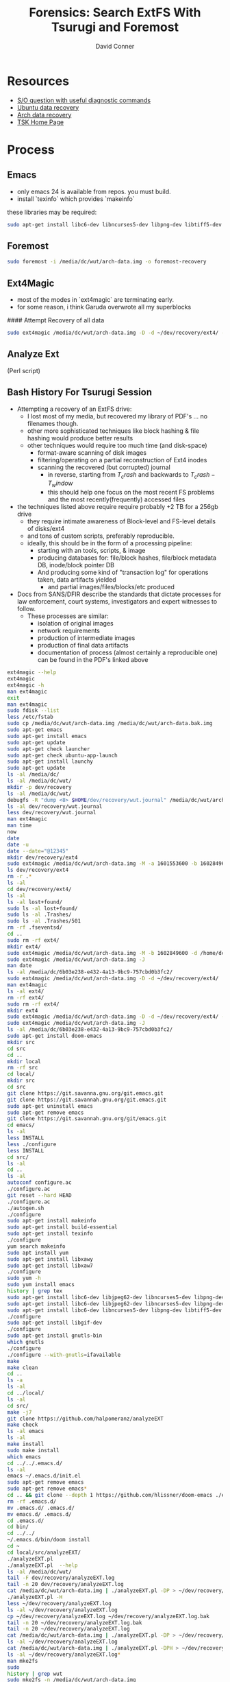 :PROPERTIES:
:ID:       27362e6b-9da4-4ff8-9c80-89b9107e7a52
:END:
#+TITLE:     Forensics: Search ExtFS With Tsurugi and Foremost
#+AUTHOR:    David Conner
#+EMAIL:     noreply@te.xel.io
#+DESCRIPTION: notes

* Resources

- [[https://unix.stackexchange.com/questions/33284/recovering-ext4-superblocks)][S/O question with useful diagnostic commands]]
- [[https://help.ubuntu.com/community/DataRecovery)][Ubuntu data recovery]]
- [[https://wiki.archlinux.org/index.php/File_Recovery)][Arch data recovery]]
- [[https://www.sleuthkit.org/autopsy/desc.php)][TSK Home Page]]

* Process

** Emacs

- only emacs 24 is available from repos. you must build.
- install `texinfo` which provides `makeinfo`

these libraries may be required:

#+begin_src sh
sudo apt-get install libc6-dev libncurses5-dev libpng-dev libtiff5-dev xaw3dg-dev zlib1g-dev texinfo libgif-dev
#+end_src

** Foremost

#+begin_src sh
sudo foremost -i /media/dc/wut/arch-data.img -o foremost-recovery
#+end_src

** Ext4Magic

- most of the modes in `ext4magic` are terminating early.
- for some reason, i think Garuda overwrote all my superblocks

#### Attempt Recovery of all data

#+begin_src sh
sudo ext4magic /media/dc/wut/arch-data.img -D -d ~/dev/recovery/ext4/ -c
#+end_src

** Analyze Ext

(Perl script)

** Bash History For Tsurugi Session

+ Attempting a recovery of an ExtFS drive:
  - I lost most of my media, but recovered my library of PDF's ... no filenames though.
  - other more sophisticated techniques like block hashing & file hashing would
    produce better results
  - other techniques would require too much time (and disk-space)
    - format-aware scanning of disk images
    - filtering/operating on a partial reconstruction of Ext4 inodes
    - scanning the recovered (but corrupted) journal
      - in reverse, starting from  $T_crash$ and backwards to $T_crash - T_window$
      - this should help one focus on the most recent FS problems and the most
        recently(frequently) accessed files
+ the techniques listed above require require probably +2 TB for a 256gb drive
  - they require intimate awareness of Block-level and FS-level details of disks/ext4
  - and tons of custom scripts, preferably reproducible.
  - ideally, this should be in the form of a processing pipeline:
    - starting with an tools, scripts, & image
    - producing databases for: file/block hashes, file/block metadata DB, inode/block pointer DB
    - And producing some kind of "transaction log" for operations taken, data
      artifacts yielded
      - and partial images/files/blocks/etc produced
+ Docs from SANS/DFIR describe the standards that dictate processes for law enforcement, court systems, investigators and expert witnesses to follow.
  - These processes are similar:
    - isolation of original images
    - network requirements
    - production of intermediate images
    - production of final data artifacts
    - documentation of process (almost certainly a reproducible one) can be found in the PDF's linked above

#+begin_src bash
ext4magic --help
ext4magic
ext4magic -h
man ext4magic
exit
man ext4magic
sudo fdisk --list
less /etc/fstab
sudo cp /media/dc/wut/arch-data.img /media/dc/wut/arch-data.bak.img
sudo apt-get emacs
sudo apt-get install emacs
sudo apt-get update
sudo apt-get check launcher
sudo apt-get check ubuntu-app-launch
sudo apt-get install launchy
sudo apt-get update
ls -al /media/dc/
ls -al /media/dc/wut/
mkdir -p dev/recovery
ls -al /media/dc/wut/
debugfs -R "dump <8> $HOME/dev/recovery/wut.journal" /media/dc/wut/arch-data.img
ls -al dev/recovery/wut.journal
less dev/recovery/wut.journal
man ext4magic
man time
now
date
date -u
date --date="@12345"
mkdir dev/recovery/ext4
sudo ext4magic /media/dc/wut/arch-data.img -M -a 1601553600 -b 1602849600 -d /home/dc/dev/recovery/ext4
ls dev/recovery/ext4
rm -r .*
ls -al
cd dev/recovery/ext4/
ls -al
ls -al lost+found/
sudo ls -al lost+found/
sudo ls -al .Trashes/
sudo ls -al .Trashes/501
rm -rf .fseventsd/
cd ..
sudo rm -rf ext4/
mkdir ext4/
sudo ext4magic /media/dc/wut/arch-data.img -M -b 1602849600 -d /home/dc/dev/recovery/ext4
sudo ext4magic /media/dc/wut/arch-data.img -J
man date
ls -al /media/dc/6b03e238-e432-4a13-9bc9-757cbd0b3fc2/
sudo ext4magic /media/dc/wut/arch-data.img -D -d ~/dev/recovery/ext4/
man ext4magic
ls -al ext4/
rm -rf ext4/
sudo rm -rf ext4/
mkdir ext4
sudo ext4magic /media/dc/wut/arch-data.img -D -d ~/dev/recovery/ext4/ -c
sudo ext4magic /media/dc/wut/arch-data.img -J
ls -al /media/dc/6b03e238-e432-4a13-9bc9-757cbd0b3fc2/
sudo apt-get install doom-emacs
mkdir src
cd src
cd ..
mkdir local
rm -rf src
cd local/
mkdir src
cd src
git clone https://git.savanna.gnu.org/git.emacs.git
git clone https://git.savannah.gnu.org/git.emacs.git
sudo apt-get uninstall emacs
sudo apt-get remove emacs
git clone https://git.savannah.gnu.org/git/emacs.git
cd emacs/
ls -al
less INSTALL
less ./configure
less INSTALL
cd src/
ls -al
cd ..
ls -al
autoconf configure.ac
./configure.ac
git reset --hard HEAD
./configure.ac
./autogen.sh
./configure
sudo apt-get install makeinfo
sudo apt-get install build-essential
sudo apt-get install texinfo
./configure
yum search makeinfo
sudo apt install yum
sudo apt-get install libxawy
sudo apt-get install libxaw7
./configure
sudo yum -h
sudo yum install emacs
history | grep tex
sudo apt-get install libc6-dev libjpeg62-dev libncurses5-dev libpng-dev libtiff3g-dev libungif4-dev xaw3dg-dev zlib1g-dev xlibs-dev
sudo apt-get install libc6-dev libjpeg62-dev libncurses5-dev libpng-dev libtiff5-dev xaw3dg-dev zlib1g-dev
sudo apt-get install libc6-dev libncurses5-dev libpng-dev libtiff5-dev xaw3dg-dev zlib1g-dev
./configure
sudo apt-get install libgif-dev
./configure
sudo apt-get install gnutls-bin
which gnutls
./configure
./configure --with-gnutls=ifavailable
make
make clean
cd ..
ls -a
ls -al
cd ../local/
ls -al
cd src/
make -j7
git clone https://github.com/halpomeranz/analyzeEXT
make check
ls -al emacs
ls -al
make install
sudo make install
which emacs
cd ../../.emacs.d/
ls -al
emacs ~/.emacs.d/init.el
sudo apt-get remove emacs
sudo apt-get remove emacs*
cd .. && git clone --depth 1 https://github.com/hlissner/doom-emacs ./emacs.d
rm -rf .emacs.d/
mv .emacs.d/ .emacs.d/
mv emacs.d/ .emacs.d/
cd .emacs.d/
cd bin/
cd ../../
~/.emacs.d/bin/doom install
cd ~
cd local/src/analyzeEXT/
./analyzeEXT.pl
./analyzeEXT.pl  --help
ls -al /media/dc/wut/
tail -F dev/recovery/analyzeEXT.log
tail -n 20 dev/recovery/analyzeEXT.log
cat /media/dc/wut/arch-data.img | ./analyzeEXT.pl -DP > ~/dev/recovery/analyzeEXT.log
./analyzeEXT.pl -H
less ~/dev/recovery/analyzeEXT.log
ls -al ~/dev/recovery/analyzeEXT.log
cp ~/dev/recovery/analyzeEXT.log ~/dev/recovery/analyzeEXT.log.bak
tail -n 20 ~/dev/recovery/analyzeEXT.log.bak
tail -n 20 ~/dev/recovery/analyzeEXT.log
cat /media/dc/wut/arch-data.img | ./analyzeEXT.pl -DP > ~/dev/recovery/analyzeEXT.log
ls -al ~/dev/recovery/analyzeEXT.log
cat /media/dc/wut/arch-data.img | ./analyzeEXT.pl -DPH > ~/dev/recovery/analyzeEXT.log
ls -al ~/dev/recovery/analyzeEXT.log*
man mke2fs
sudo
history | grep wut
sudo mke2fs -n /media/dc/wut/arch-data.img
cd dev/recovery/
ls -al
ls -al ext4/
rm -rf ext4/
sudo rm -rf ext4/
mkdir foremost && sudo formost -i /media/dc/wut/arch-data.img -o foremost
mkdir foremost && sudo foremost -i /media/dc/wut/arch-data.img -o foremost
rm -rf foremost
sudo foremost -i /media/dc/wut/arch-data.img -o foremost
rm -rf foremost
less foremost/audit.txt
sudo less foremost/audit.txt
sudo ls -al foremost/jpg
sudo chown dc:dc foremost/
sudo chown -R dc:dc foremost/
man foremost
less foremost/audit.txt
sudo foremost -i /media/dc/wut/arch-data.img -o foremost
rm -rf foremost
cd dev/recovery/
sudo tail -n foremost/audit.txt
sudo tail -n 20 foremost/audit.txt
sudo ls -al foremost/pdf
sudo ls -al foremost/pdf | less
sudo ls -al foremost/mp4
sudo foremost -i /media/dc/wut/arch-data.img -o foremost
sudo rm -rf foremost/
ls -al /etc/scalpel/scalpel.conf
less /etc/scalpel/scalpel.conf
less /etc/foremost.conf
sudo ls -al /media/dc/6b03e238-e432-4a13-9bc9-757cbd0b3fc2/foremost/
sudo less /media/dc/6b03e238-e432-4a13-9bc9-757cbd0b3fc2/foremost/audit.txt
sudo chown dc:dc /media/dc/6b03e238-e432-4a13-9bc9-757cbd0b3fc2/foremost
sudo ls -al /media/dc/6b03e238-e432-4a13-9bc9-757cbd0b3fc2/foremost/mp4
sudo ls -al /media/dc/6b03e238-e432-4a13-9bc9-757cbd0b3fc2/foremost/mov
sudo ls -al /media/dc/6b03e238-e432-4a13-9bc9-757cbd0b3fc2/foremost
sudo ls -al /media/dc/6b03e238-e432-4a13-9bc9-757cbd0b3fc2/foremost/mp4
sudo ls -al /media/dc/6b03e238-e432-4a13-9bc9-757cbd0b3fc2/foremost/jpg
sudo foremost -i /media/dc/wut/arch-data.img -o /media/dc/6b03e238-e432-4a13-9bc9-757cbd0b3fc2/foremost
sudo chown -R dc:dc /media/dc/6b03e238-e432-4a13-9bc9-757cbd0b3fc2/foremost
less /media/dc/6b03e238-e432-4a13-9bc9-757cbd0b3fc2/foremost
less /media/dc/6b03e238-e432-4a13-9bc9-757cbd0b3fc2/foremost/audit.txt
sudo apt-get install zoom
cd ~/Downloads/

# ... and zoom LOL
wget https://zoom.us/client/latest/zoom_amd64.deb
sudo apt install ./zoom_amd64.deb
#+end_src

* Roam

+ [[id:d7cc15ac-db8c-4eff-9a1e-f6de0eefe638][File Systems]]
+ [[id:bdae77b1-d9f0-4d3a-a2fb-2ecdab5fd531][Linux]]
+ [[id:45b0ba21-fb20-44dc-9ee9-c4fed32aba9c][Forensics]]
